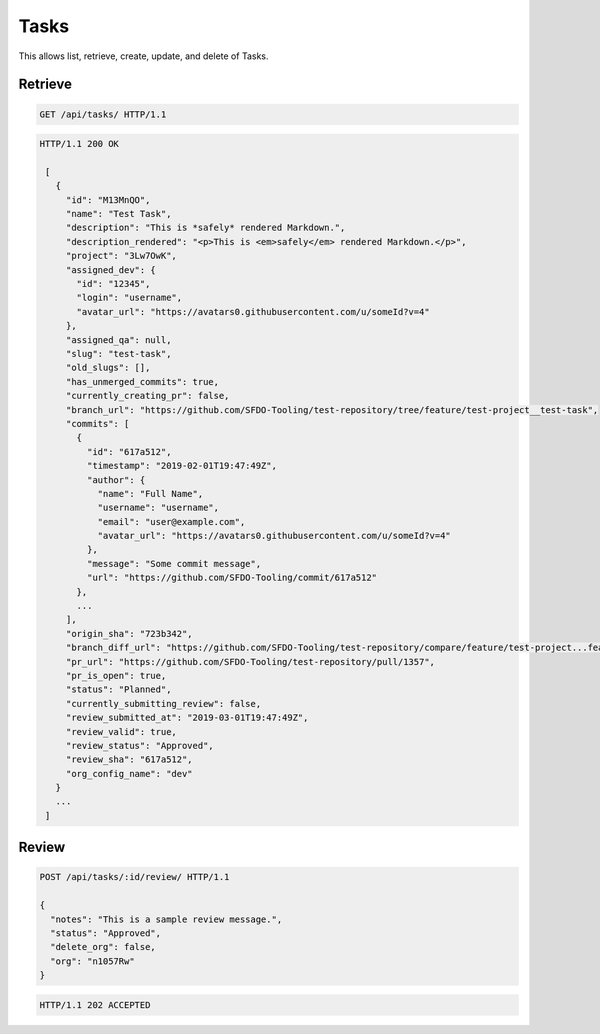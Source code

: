 =====
Tasks
=====

This allows list, retrieve, create, update, and delete of Tasks.

Retrieve
--------

.. sourcecode:: http

   GET /api/tasks/ HTTP/1.1

.. sourcecode:: http

   HTTP/1.1 200 OK

    [
      {
        "id": "M13MnQO",
        "name": "Test Task",
        "description": "This is *safely* rendered Markdown.",
        "description_rendered": "<p>This is <em>safely</em> rendered Markdown.</p>",
        "project": "3Lw7OwK",
        "assigned_dev": {
          "id": "12345",
          "login": "username",
          "avatar_url": "https://avatars0.githubusercontent.com/u/someId?v=4"
        },
        "assigned_qa": null,
        "slug": "test-task",
        "old_slugs": [],
        "has_unmerged_commits": true,
        "currently_creating_pr": false,
        "branch_url": "https://github.com/SFDO-Tooling/test-repository/tree/feature/test-project__test-task",
        "commits": [
          {
            "id": "617a512",
            "timestamp": "2019-02-01T19:47:49Z",
            "author": {
              "name": "Full Name",
              "username": "username",
              "email": "user@example.com",
              "avatar_url": "https://avatars0.githubusercontent.com/u/someId?v=4"
            },
            "message": "Some commit message",
            "url": "https://github.com/SFDO-Tooling/commit/617a512"
          },
          ...
        ],
        "origin_sha": "723b342",
        "branch_diff_url": "https://github.com/SFDO-Tooling/test-repository/compare/feature/test-project...feature/test-project__test-task",
        "pr_url": "https://github.com/SFDO-Tooling/test-repository/pull/1357",
        "pr_is_open": true,
        "status": "Planned",
        "currently_submitting_review": false,
        "review_submitted_at": "2019-03-01T19:47:49Z",
        "review_valid": true,
        "review_status": "Approved",
        "review_sha": "617a512",
        "org_config_name": "dev"
      }
      ...
    ]

Review
------

.. sourcecode:: http

   POST /api/tasks/:id/review/ HTTP/1.1

   {
     "notes": "This is a sample review message.",
     "status": "Approved",
     "delete_org": false,
     "org": "n1057Rw"
   }

.. sourcecode:: http

   HTTP/1.1 202 ACCEPTED
